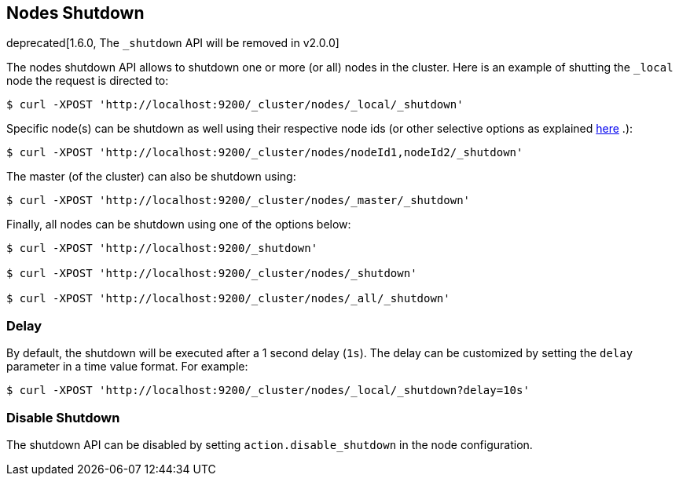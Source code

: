 [[cluster-nodes-shutdown]]
== Nodes Shutdown

deprecated[1.6.0, The `_shutdown` API will be removed in v2.0.0]

The nodes shutdown API allows to shutdown one or more (or all) nodes in
the cluster. Here is an example of shutting the `_local` node the
request is directed to:

[source,js]
--------------------------------------------------
$ curl -XPOST 'http://localhost:9200/_cluster/nodes/_local/_shutdown'
--------------------------------------------------

Specific node(s) can be shutdown as well using their respective node ids
(or other selective options as explained
<<cluster-nodes,here>> .):

[source,js]
--------------------------------------------------
$ curl -XPOST 'http://localhost:9200/_cluster/nodes/nodeId1,nodeId2/_shutdown'
--------------------------------------------------

The master (of the cluster) can also be shutdown using:

[source,js]
--------------------------------------------------
$ curl -XPOST 'http://localhost:9200/_cluster/nodes/_master/_shutdown'
--------------------------------------------------

Finally, all nodes can be shutdown using one of the options below:

[source,js]
--------------------------------------------------
$ curl -XPOST 'http://localhost:9200/_shutdown'

$ curl -XPOST 'http://localhost:9200/_cluster/nodes/_shutdown'

$ curl -XPOST 'http://localhost:9200/_cluster/nodes/_all/_shutdown'
--------------------------------------------------

[float]
[[delay]]
=== Delay

By default, the shutdown will be executed after a 1 second delay (`1s`).
The delay can be customized by setting the `delay` parameter in a time
value format. For example:

[source,js]
--------------------------------------------------
$ curl -XPOST 'http://localhost:9200/_cluster/nodes/_local/_shutdown?delay=10s'
--------------------------------------------------

[float]
=== Disable Shutdown

The shutdown API can be disabled by setting `action.disable_shutdown` in
the node configuration.

